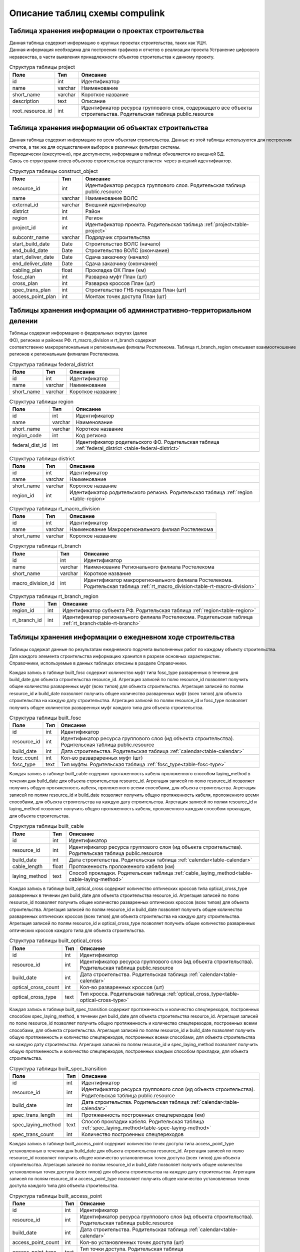 .. sectionauthor:: Александр Мурый <amuriy@gmail.com>

.. _compulink_db_schema_compulink:

Описание таблиц схемы compulink
===============================

Таблица хранения информации о проектах строительства
----------------------------------------------------

Данная таблица содержит информацию о крупных проектах строительства, таких как УЦН. 
Данная информация необходима для построения графиков и отчетов о реализации проекта Устранение цифрового неравенства, в части выявления принадлежности объектов строительства к данному проекту.

.. _table-project:
.. tabularcolumns:: |p{3.5cm}|p{1.5cm}|p{9.5cm}|
.. csv-table:: Структура таблицы project
   :header: "Поле", "Тип", "Описание"

    id, int, Идентификатор
    name, varchar, Наименование
    "short_name", varchar, Короткое название
    "description", text, Описание
    "root\_resource\_id", int, "Идентификатор ресурса группового слоя, содержащего все объекты строительства. Родительская таблица public.resource"



Таблица хранения информации об объектах строительства
-----------------------------------------------------

Данная таблица содержит информацию по всем объектам строительства. Данные из этой таблицы используются для построения
отчетов, а так же для осуществления выборок в различных фильтрах системы.
Периодически (ежесуточно), при доступности, информация в таблице обновляется из внешней БД.
Связь со структурами слоев объектов строительства осуществляется  через внешний идентифиактор.

.. _table-construct-object:
.. tabularcolumns:: |p{3.5cm}|p{1.5cm}|p{9.5cm}|
.. csv-table:: Структура таблицы construct\_object
   :header: "Поле", "Тип", "Описание"

   resource\_id              ,int                       ,Идентификатор ресурса группового слоя. Родительская таблица public.resource
   name                      ,varchar                   ,Наименование ВОЛС
   external\_id              ,varchar                   ,Внешний идентификатор
   district                  ,int                       ,Район
   region                    ,int                       ,Регион
   project\_id               ,int                       ,Идентификатор проекта. Родительская таблица :ref:`project<table-project>`
   subcontr\_name            ,varchar                   ,Подрядчик строительства
   start\_build\_date        ,Date                      ,Строительство ВОЛС (начало)
   end\_build\_date          ,Date                      ,Строительство ВОЛС (окончание)
   start\_deliver\_date      ,Date                      ,Cдача заказчику (начало)
   end\_deliver\_date        ,Date                      ,Cдача заказчику (окончание)
   cabling\_plan             ,float                     ,Прокладка ОК План (км)
   fosc\_plan                ,int                       ,Разварка муфт План (шт)
   cross\_plan               ,int                       ,Разварка кроссов План (шт)
   spec\_trans\_plan         ,int                       ,Строительство ГНБ переходов План (шт)
   access\_point\_plan       ,int                       ,Монтаж точек доступа План (шт)

 
Таблицы хранения информации об административно-территориальном делении
----------------------------------------------------------------------

Таблицы содержат информацию о федеральных округах (далее ФО), регионах и районах РФ. rt\_macro\_division и rt\_branch содержат 
соответственно макрорегиональные и региональные филиалы Ростелекома. Таблица rt\_branch\_region описывает взаимоотношение
регионов к региональным филиалам Ростелекома.

.. _table-federal-district:
.. tabularcolumns:: |p{3.5cm}|p{1.5cm}|p{9.5cm}|
.. csv-table:: Структура таблицы federal\_district
   :header: "Поле", "Тип", "Описание"

   id                        ,int                       ,Идентификатор
   name                      ,varchar                   ,Наименование
   short_name                ,varchar                   ,Короткое название

.. _table-region:
.. tabularcolumns:: |p{3.5cm}|p{1.5cm}|p{9.5cm}|
.. csv-table:: Структура таблицы region
   :header: "Поле", "Тип", "Описание"

   id                        ,int                       ,Идентификатор
   name                      ,varchar                   ,Наименование
   short\_name               ,varchar                   ,Короткое название
   region\_code              ,int                       ,Код региона
   federal\_dist\_id         ,int                       ,Идентификатор родительского ФО. Родительская таблица :ref:`federal_district <table-federal-district>`

.. _table-district:
.. tabularcolumns:: |p{3.5cm}|p{1.5cm}|p{9.5cm}|
.. csv-table:: Структура таблицы district
   :header: "Поле", "Тип", "Описание"

   id                        ,int                       ,Идентификатор
   name                      ,varchar                   ,Наименование
   short\_name               ,varchar                   ,Короткое название
   region\_id                ,int                       ,Идентификатор родительского региона. Родительская таблица :ref:`region <table-region>`


.. _table-rt-macro-division:
.. tabularcolumns:: |p{3.5cm}|p{1.5cm}|p{9.5cm}|
.. csv-table:: Структура таблицы rt\_macro\_division
   :header: "Поле", "Тип", "Описание"

   id                        ,int                       ,Идентификатор
   name                      ,varchar                   ,Наименование Макрорегионального филиал Ростелекома
   short\_name               ,varchar                   ,Короткое название


.. _table-rt-branch:
.. tabularcolumns:: |p{3.5cm}|p{1.5cm}|p{9.5cm}|
.. csv-table:: Структура таблицы rt\_branch
   :header: "Поле", "Тип", "Описание"

   id                     ,int      ,Идентификатор
   name                   ,varchar  ,Наименование Регионального филиала Ростелекома
   short_name             ,varchar  ,Короткое название
   macro_division\_id     ,int      ,Идентификатор макрорегионального филиала Ростелекома. Родительская таблица :ref:`rt_macro_division<table-rt-macro-division>`


.. _table-rt-branch-region:
.. tabularcolumns:: |p{3.5cm}|p{1.5cm}|p{9.5cm}|
.. csv-table:: Структура таблицы rt\_branch\_region
   :header: "Поле", "Тип", "Описание"

   region\_id       ,int    ,Идентификатор субъекта РФ. Родительская таблица :ref:`region<table-region>`
   rt\_branch\_id   ,int    ,Идентификатор регионального филиала Ростелекома. Родительская таблица :ref:`rt_branch<table-rt-branch>`



Таблицы хранения информации о ежедневном ходе строительства
-----------------------------------------------------------

Таблицы содержат данные по результатам ежедневного подсчета выполненных работ по каждому объекту строительства. 
Для каждого элемента строительства информацию хранится в разрезе основных характеристик.
Справочники, используемые в данных таблицах описаны в разделе Справочники.

Каждая запись в таблице built\_fosc содержит количество муфт типа fosc\_type разваренных в течении дня build\_date для объекта строительства resource\_id.
Агрегация записей по полю resource\_id позволяет получить общее количество разваренных муфт (всех типов) для объекта строительства.
Агрегация записей по полям resource\_id и build\_date позволяет получить общее количество разваренных муфт (всех типов) для объекта строительства на каждую дату строительства.
Агрегация записей по полям resource\_id и fosc\_type позволяет получить общее количество разваренных муфт каждого типа для объекта строительства.

.. tabularcolumns:: |p{3.5cm}|p{1.5cm}|p{9.5cm}|
.. csv-table:: Структура таблицы built\_fosc
   :header: "Поле", "Тип", "Описание"

   id                        ,int                       ,Идентификатор
   resource\_id              ,int                       ,Идентификатор ресурса группового слоя (ид объекта строительства). Родительская таблица public.resource
   build\_date               ,int                       ,Дата строительства. Родительская таблица :ref:`calendar<table-calendar>`
   fosc\_count               ,int                       ,Кол-во развараренных муфт (шт)
   fosc\_type                ,text                      ,Тип муфты. Родительская таблица :ref:`fosc_type<table-fosc-type>`



Каждая запись в таблице built\_cable содержит протяженность кабеля проложенного способом laying\_method в течении дня build\_date для объекта строительства resource\_id.
Агрегация записей по полю resource\_id позволяет получить общую протяженность кабеля, проложенного всеми способами, для объекта строительства.
Агрегация записей по полям resource\_id и build\_date позволяет получить общую протяженность кабеля, проложенного всеми способами, для объекта строительства на каждую дату строительства.
Агрегация записей по полям resource\_id и laying\_method позволяет получить общую протяженность кабеля, проложенного каждым способом прокладки, для объекта строительства.

.. tabularcolumns:: |p{3.5cm}|p{1.5cm}|p{9.5cm}|
.. csv-table:: Структура таблицы built\_cable
   :header: "Поле", "Тип", "Описание"

   id                        ,int                       ,Идентификатор
   resource\_id              ,int                       ,Идентификатор ресурса группового слоя (ид объекта строительства). Родительская таблица public.resource
   build\_date               ,int                       ,Дата строительства. Родительская таблица :ref:`calendar<table-calendar>`
   cable\_length             ,float                     ,Протяженность проложенного кабеля (км)
   laying\_method            ,text                      ,Способ прокладки. Родительская таблица :ref:`cable_laying_method<table-cable-laying-method>`


Каждая запись в таблице built\_optical\_cross содержит количество оптических кроссов типа optical\_cross\_type разваренных в течении дня build\_date для объекта строительства resource\_id.
Агрегация записей по полю resource\_id позволяет получить общее количество разваренных оптических кроссов (всех типов) для объекта строительства.
Агрегация записей по полям resource\_id и build\_date позволяет получить общее количество разваренных оптических кроссов (всех типов) для объекта строительства на каждую дату строительства.
Агрегация записей по полям resource\_id и optical\_cross\_type позволяет получить общее количество разваренных оптических кроссов каждого типа для объекта строительства.

.. tabularcolumns:: |p{4cm}|p{1.5cm}|p{9cm}|
.. csv-table:: Структура таблицы built\_optical\_cross
   :header: "Поле", "Тип", "Описание"

   id                      ,int   ,Идентификатор
   resource\_id            ,int   ,Идентификатор ресурса группового слоя (ид объекта строительства). Родительская таблица public.resource
   build\_date             ,int   ,Дата строительства. Родительская таблица :ref:`calendar<table-calendar>`
   optical\_cross\_count   ,int   ,Кол-во разваренных кроссов (шт)
   optical\_cross\_type    ,text  ,Тип кросса. Родительская таблица :ref:`optical_cross_type<table-optical-cross-type>`



Каждая запись в таблице built\_spec\_transition содержит протяженность и количество спецпереходов, построенных способом spec\_laying\_method, в течении дня build\_date для объекта строительства resource\_id.
Агрегация записей по полю resource\_id позволяет получить общую протяженность и количество спецпереходов, построенных всеми способами, для объекта строительства.
Агрегация записей по полям resource\_id и build\_date позволяет получить общую протяженность и количество спецпереходов, построенных всеми способами, для объекта строительства на каждую дату строительства.
Агрегация записей по полям resource\_id и spec\_laying\_method позволяет получить общую протяженность и количество спецпереходов, построенных каждым способом прокладки, для объекта строительства.

.. tabularcolumns:: |p{4cm}|p{1.5cm}|p{9cm}|
.. csv-table:: Структура таблицы built\_spec\_transition
   :header: "Поле", "Тип", "Описание"

   id                    ,int                       ,Идентификатор
   resource\_id          ,int                       ,Идентификатор ресурса группового слоя (ид объекта строительства). Родительская таблица public.resource
   build\_date           ,int                       ,Дата строительства. Родительская таблица :ref:`calendar<table-calendar>`
   spec\_trans\_length   ,int                       ,Протяженность построенных спецпереходов (км)
   spec\_laying\_method  ,text                      ,Способ прокладки кабеля. Родительская таблица :ref:`spec_laying_method<table-spec-laying-method>`
   spec\_trans\_count    ,int                       ,Количество построенных спецпереходов



Каждая запись в таблице built\_access\_point содержит количество точек доступа типа access\_point\_type установленных в течении дня build\_date для объекта строительства resource\_id.
Агрегация записей по полю resource\_id позволяет получить общее количество установленных точек доступа (всех типов) для объекта строительства.
Агрегация записей по полям resource\_id и build\_date позволяет получить общее количество установленных точек доступа (всех типов) для объекта строительства на каждую дату строительства.
Агрегация записей по полям resource\_id и access\_point\_type  позволяет получить общее количество установленных точек доступа каждого типа для объекта строительства.

.. tabularcolumns:: |p{4cm}|p{1.5cm}|p{9cm}|
.. csv-table:: Структура таблицы built\_access\_point
   :header: "Поле", "Тип", "Описание"

   id                        ,int                       ,Идентификатор
   resource\_id              ,int                       ,Идентификатор ресурса группового слоя (ид объекта строительства). Родительская таблица public.resource
   build\_date               ,int                       ,Дата строительства. Родительская таблица :ref:`calendar<table-calendar>`
   access\_point\_count      ,int                       ,Кол-во установленных точек доступа (шт)
   access\_point\_type       ,text                      ,Тип точки доступа. Родительская таблица :ref:`access_point_type<table-access-point-type>`



Таблицы хранения справочников
-----------------------------
Таблицы, структура которых приведена ниже, используются для хранения справочных типов, используемых в других таблицах.

Каждая запись в таблице calendar содержит денормализованную информацию на каждую календарную дату в период с 2014 по 2024 года.
Данная таблица позволяет быстро производить выборки по различным произвольным периодам времени.
Идентификатор записи представляет из себя целое число, поразрядные значения которого соответствуют шаблону  'YYYYMMDD'.

.. _table-calendar:
.. tabularcolumns:: |p{4.5cm}|p{2cm}|p{8cm}|
.. csv-table:: Структура таблицы calendar
   :header: "Поле", "Тип", "Описание"

   id                        ,int                       ,Идентификатор
   full\_date                ,date                      ,Полная дата
   year\_number              ,smallint                  ,Год
   semester\_number          ,smallint                  ,Номер полугодия
   semester\_name            ,nvarchar                  ,Название полугодия
   quarter\_number           ,smallint                  ,Номер квартала
   quarter\_name             ,nvarchar                  ,Название квартала
   month\_number             ,smallint                  ,Номер месяца
   month\_name               ,nvarchar                  ,Название месяца
   year\_week\_number        ,smallint                  ,Номер недели в году
   month\_week\_number       ,smallint                  ,Номер недели в месяце
   month\_decade\_number     ,smallint                  ,Номер недели в декаде
   year\_day\_number         ,smallint                  ,Номер дня в году
   month\_day\_number        ,smallint                  ,Номер дня в месяце
   week\_day\_number         ,smallint                  ,Номер дня в недели
   week\_day\_name           ,nvarchar                  ,Название дня недели
   week\_day\_short\_name    ,nvarchar                  ,Короткое название дня недели
   weekend                   ,bit                       ,Выходной



Таблица access\_point\_type содержит описание типов точек доступа. Поле description содержит текстовое описание конкретного типа.

.. _table-access-point-type:
.. tabularcolumns:: |p{3.5cm}|p{1.5cm}|p{9.5cm}|
.. csv-table:: Структура таблицы access\_point\_type
   :header: "Поле", "Тип", "Описание"

   id                        ,int                       ,Идентификатор
   description               ,text                      ,Описаение
   type                      ,varchar                   ,Тип точки доступа

Таблица cable\_laying\_method содержит описание методов прокладки кабеля. Поле description содержит текстовое описание конкретного метода.

.. _table-cable-laying-method:
.. tabularcolumns:: |p{3.5cm}|p{1.5cm}|p{9.5cm}|
.. csv-table:: Структура таблицы cable\_laying\_method
   :header: "Поле", "Тип", "Описание"

   id                        ,int                       ,Идентификатор
   description               ,text                      ,Описаение
   method                    ,varchar                   ,Метод прокладки кабеля

Таблица fosc\_type содержит описание типов оптических муфт. Поле description содержит текстовое описание конкретного типа.

.. _table-fosc-type:
.. tabularcolumns:: |p{3.5cm}|p{1.5cm}|p{9.5cm}|
.. csv-table:: Структура таблицы fosc\_type
   :header: "Поле", "Тип", "Описание"

   id                        ,int                       ,Идентификатор
   description               ,text                      ,Описаение
   type                      ,varchar                   ,Тип оптической муфты



Таблица optical\_cross\_type содержит описание типов оптических кроссов. Поле description содержит текстовое описание конкретного типа.

.. _table-optical-cross-type:
.. tabularcolumns:: |p{3.5cm}|p{1.5cm}|p{9.5cm}|
.. csv-table:: Структура таблицы optical\_cross\_type
   :header: "Поле", "Тип", "Описание"

   id                        ,int                       ,Идентификатор
   description               ,text                      ,Описаение

   type                      ,varchar                   ,Тип оптического кросса



Таблица spec\_laying\_method содержит описание типов спецпереходов. Поле description содержит текстовое описание конкретного типа.

.. _table-spec-laying-method:
.. tabularcolumns:: |p{3.5cm}|p{1.5cm}|p{9.5cm}|
.. csv-table:: Структура таблицы spec\_laying\_method
   :header: "Поле", "Тип", "Описание"

   id                        ,int                       ,Идентификатор
   description               ,text                      ,Описаение
   method                    ,varchar                   ,Тип спецперехода



Таблица хранения информации об отклонениях при строительстве
------------------------------------------------------------

Таблица содержит сводную информацию об отклонениях, допущенных при строительстве объектов. 
Данные из этой таблицы используются для построения отчета об отклонениях.

.. tabularcolumns:: |p{4cm}|p{2cm}|p{8.5cm}|
.. csv-table:: Структура таблицы construct\_deviation
   :header: "Поле", "Тип", "Описание"

   id                        ,int                       ,Идентификатор
   focl\_res\_id             ,int                       ,Идентификатор ресурса. Родительская таблица public.resource
   focl\_name                ,varchar                   ,Название объекта строительства
   object\_type              ,varchar                   ,Тип объекта с отклонением
   object\_num               ,int                       ,Номер объекта с отклонением
   deviation\_distance       ,int                       ,Расстояние отклонения (м)
   deviation\_approved       ,bool                      ,Отклонение утверждено
   approval\_comment         ,varchar                   ,Комментарий к утверждению отклонения
   approval\_author          ,varchar                   ,"Пользователь, утвердивший отклонение"
   approval\_timestamp       ,timestamp                 ,Дата и время утверждения отклонения


Таблица хранения информации о статусе строительства
---------------------------------------------------

Таблица содержит сводную информацию о всех объектах строительства и текущем состоянии этих объектов. 
Данные из этой таблицы используются для построения отчета о статусе строительства.

.. tabularcolumns:: |p{4cm}|p{2cm}|p{8.5cm}|
.. csv-table:: Структура таблицы status\_report
   :header: "Поле", "Тип", "Описание"

   id                        ,int        ,Идентификатор
   focl\_res\_id             ,int        ,Идентификатор ресурса. Родительская таблица public.resource
   focl\_name                ,varchar    ,Название объекта строительства
   region                    ,int        ,Регион. Родительская таблица :ref:`region<table-region>`
   district                  ,int        ,Район. Родительская таблица :ref:`disrtict<table-district>`
   status                    ,varchar    ,Статус строительства
   subcontr\_name            ,varchar    ,Подрядчик строительства
   start\_build\_time        ,timestamp  ,Строительство ВОЛС (начало)
   end\_build\_time          ,timestamp  ,Строительство ВОЛС (окончание)
   start\_deliver\_time      ,timestamp  ,Cдача заказчику (начало)
   end\_deliver\_time        ,timestamp  ,Cдача заказчику (окончание)
   cabling\_plan             ,double     ,Прокладка ОК. План (км)
   cabling\_fact             ,double     ,Прокладка ОК. Факт (км)
   cabling\_percent          ,int        ,Прокладка ОК. Процент выполнения (%)
   fosc\_plan                ,int        ,Разварка муфт. План (шт)
   fosc\_fact                ,int        ,Разварка муфт. Факт (шт)
   fosc\_percent             ,int        ,Разварка муфт. Процент выполнения (%)
   cross\_plan               ,int        ,Разварка кроссов. План (шт)
   cross\_fact               ,int        ,Разварка кроссов. Факт (шт)
   cross\_percent            ,int        ,Разварка кроссов. Процент выполнения (%)
   spec\_trans\_plan         ,int        ,Строительство ГНБ переходов. План (шт)
   spec\_trans\_fact         ,int        ,Строительство ГНБ переходов. Факт (шт)
   spec\_trans\_percent      ,int        ,Строительство ГНБ переходов. Процент выполнения (%)
   ap\_plan                  ,int        ,Монтаж точек доступа. План (шт)
   ap\_fact                  ,int        ,Монтаж точек доступа. Факт (шт)
   ap\_percent               ,int        ,Монтаж точек доступа. Процент выполнения (%)
   is\_overdue               ,bool       ,Просрочена дата сдачи
   is\_month\_overdue        ,bool       ,Просрочена дата сдачи более чем на месяц
